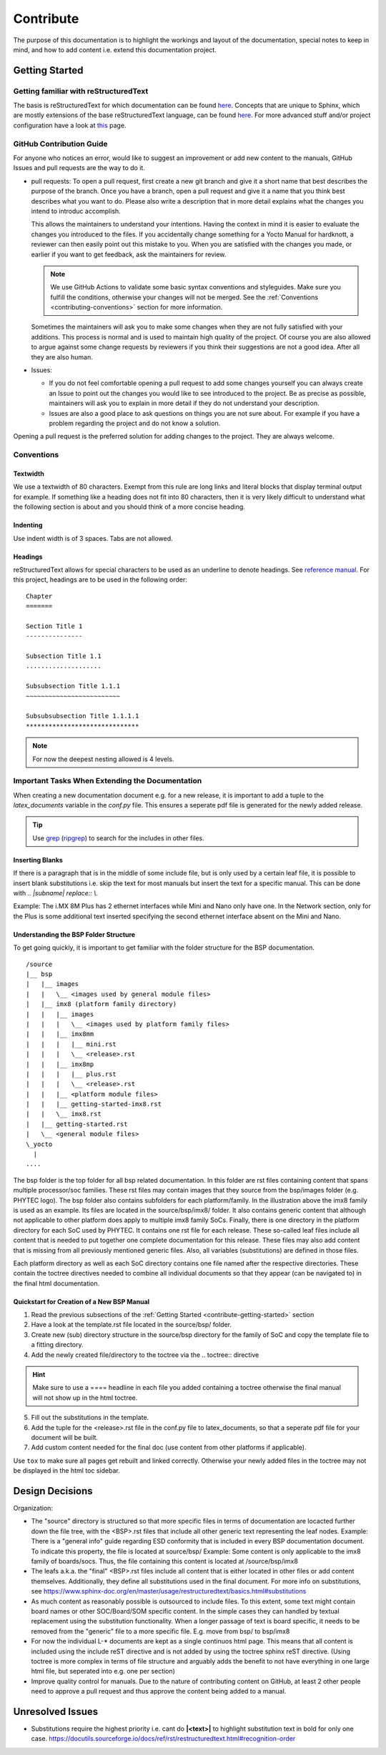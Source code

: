 ==========
Contribute
==========

The purpose of this documentation is to highlight the workings and layout of the
documentation, special notes to keep in mind, and how to add content i.e. extend
this documentation project.

.. _contribute-getting-started:


Getting Started
===============

Getting familiar with reStructuredText
--------------------------------------

The basis is reStructuredText for which documentation can be found `here
<https://docutils.sourceforge.io/docs/ref/rst/>`__. Concepts that are unique to
Sphinx, which are mostly extensions of the base reStructuredText language, can
be found `here
<https://www.sphinx-doc.org/en/master/usage/restructuredtext/index.html>`__. For
more advanced stuff and/or project configuration have a look at `this
<https://www.sphinx-doc.org/en/master/usage/configuration.html>`__ page.

GitHub Contribution Guide
-------------------------

For anyone who notices an error, would like to suggest an improvement or add new
content to the manuals, GitHub Issues and pull requests are the way to do it.

-  pull requests:
   To open a pull request, first create a new git branch and give it a short
   name that best describes the purpose of the branch. Once you have a branch,
   open a pull request and give it a name that you think best describes what you
   want to do. Please also write a description that in more detail explains
   what the changes you intend to introduc accomplish.

   .. code-block::
      :caption: Example

      In some sections of the Yocto Manual for kirkstone, links to external
      webpages are not working, they return 404 not found errors. I want to
      update the links to refer to the intended destinations.

   This allows the maintainers to understand your intentions. Having the context
   in mind it is easier to evaluate the changes you introduced to the files.
   If you accidentally change something for a Yocto Manual for hardknott, a
   reviewer can then easily point out this mistake to you.
   When you are satisfied with the changes you made, or earlier if you want to
   get feedback, ask the maintainers for review.

   .. note::

      We use GitHub Actions to validate some basic syntax conventions and
      styleguides. Make sure you fulfill the conditions, otherwise your changes
      will not be merged. See the :ref:`Conventions <contributing-conventions>`
      section for more information.

   Sometimes the maintainers will ask you to make some changes when they are not
   fully satisfied with your additions. This process is normal and is used to
   maintain high quality of the project. Of course you are also allowed to argue
   against some change requests by reviewers if you think their suggestions are
   not a good idea. After all they are also human.

-  Issues:

   -  If you do not feel comfortable opening a pull request to add some changes
      yourself you can always create an Issue to point out the changes you would
      like to see introduced to the project. Be as precise as possible,
      maintainers will ask you to explain in more detail if they do not
      understand your description.

   -  Issues are also a good place to ask questions on things you are not
      sure about. For example if you have a problem regarding the project and do
      not know a solution.


Opening a pull request is the preferred solution for adding changes to
the project. They are always welcome.


.. _contributing-conventions:

Conventions
-----------

Textwidth
.........

We use a textwidth of 80 characters. Exempt from this rule are long links and
literal blocks that display terminal output for example. If something like a
heading does not fit into 80 characters, then it is very likely difficult to
understand what the following section is about and you should think of a more
concise heading.

Indenting
.........

Use indent width is of 3 spaces. Tabs are not allowed.

Headings
........

reStructuredText allows for special characters to be used as an underline to
denote headings. See `reference manual
<https://docutils.sourceforge.io/docs/ref/rst/restructuredtext.html#sections>`_.
For this project, headings are to be used in the following order::

   Chapter
   =======

   Section Title 1
   ---------------

   Subsection Title 1.1
   ....................

   Subsubsection Title 1.1.1
   ~~~~~~~~~~~~~~~~~~~~~~~~~

   Subsubsubsection Title 1.1.1.1
   ******************************

.. note::

   For now the deepest nesting allowed is 4 levels.


Important Tasks When Extending the Documentation
------------------------------------------------

When creating a new documentation document e.g. for a new release, it is
important to add a tuple to the *latex_documents* variable in the *conf.py*
file. This ensures a seperate pdf file is generated for the newly added release.

.. tip::
   Use `grep <https://www.man7.org/linux/man-pages/man1/grep.1.html>`__
   (`ripgrep <https://github.com/BurntSushi/ripgrep>`__) to search for the
   includes in other files.

Inserting Blanks
................

If there is a paragraph that is in the middle of some include file, but is only
used by a certain leaf file, it is possible to insert blank substitutions i.e.
skip the text for most manuals but insert the text for a specific manual.
This can be done with `.. |subname| replace:: \\`.

Example:
The i.MX 8M Plus has 2 ethernet interfaces while Mini and Nano only have one.
In the Network section, only for the Plus is some additional text inserted
specifying the second ethernet interface absent on the Mini and Nano.

Understanding the BSP Folder Structure
......................................

To get going quickly, it is important to get familiar with the folder structure
for the BSP documentation.

::

   /source
   |__ bsp
   |   |__ images
   |   |   \__ <images used by general module files>
   |   |__ imx8 (platform family directory)
   |   |   |__ images
   |   |   |   \__ <images used by platform family files>
   |   |   |__ imx8mm
   |   |   |   |__ mini.rst
   |   |   |   \__ <release>.rst
   |   |   |__ imx8mp
   |   |   |   |__ plus.rst
   |   |   |   \__ <release>.rst
   |   |   |__ <platform module files>
   |   |   |__ getting-started-imx8.rst
   |   |   \__ imx8.rst
   |   |__ getting-started.rst
   |   \__ <general module files>
   \_yocto
     |
   ....

The bsp folder is the top folder for all bsp related documentation. In this
folder are rst files containing content that spans multiple processor/soc
families. These rst files may contain images that they source from the
bsp/images folder (e.g. PHYTEC logo). The bsp folder also contains subfolders
for each platform/family. In the illustration above the imx8 family is used as
an example. Its files are located in the source/bsp/imx8/ folder. It also
contains generic content that although not applicable to other platform does
apply to multiple imx8 family SoCs. Finally, there is one directory in the
platform directory for each SoC used by PHYTEC. It contains one rst file for
each release. These so-called leaf files include all content that is needed to
put together one complete documentation for this release. These files may also
add content that is missing from all previously mentioned generic files. Also,
all variables (substitutions) are defined in those files.

Each platform directory as well as each SoC directory contains one file named
after the respective directories. These contain the toctree directives needed to
combine all individual documents so that they appear (can be navigated to) in
the final html documentation.

Quickstart for Creation of a New BSP Manual
...........................................

1. Read the previous subsections of the :ref:`Getting Started
   <contribute-getting-started>` section
2. Have a look at the template.rst file located in the source/bsp/ folder.
3. Create new (sub) directory structure in the source/bsp directory for the
   family of SoC and copy
   the template file to a fitting directory.
4. Add the newly created file/directory to the toctree via the .. toctree::
   directive

.. hint::

   Make sure to use a ==== headline in each file you added containing a toctree
   otherwise the final manual will not show up in the html toctree.

5. Fill out the substitutions in the template.
6. Add the tuple for the <release>.rst file in the conf.py file to
   latex_documents, so that a seperate pdf file for your document will be built.
7. Add custom content needed for the final doc (use content from other platforms
   if applicable).

Use ``tox`` to make sure all pages get rebuilt and linked correctly.
Otherwise your newly added files in the toctree may not be displayed in the html
toc sidebar.


Design Decisions
================

Organization:

-  The "source" directory is structured so that more specific files in terms of
   documentation are locacted further down the file tree, with the <BSP>.rst
   files that include all other generic text representing the leaf nodes.
   Example:
   There is a "general info" guide regarding ESD conformity that is included in
   every BSP documentation document. To indicate this property, the file is
   located at source/bsp/
   Example:
   Some content is only applicable to the imx8 family of boards/socs. Thus, the
   file containing this content is located at /source/bsp/imx8

-  The leafs a.k.a. the "final" <BSP>.rst files include all content that is
   either located in other files or add content themselves. Additionally, they
   define all substitutions used in the final document.
   For more info on substitutions, see
   https://www.sphinx-doc.org/en/master/usage/restructuredtext/basics.html#substitutions

-  As much content as reasonably possible is outsourced to include files. To
   this extent, some text might contain board names or other SOC/Board/SOM
   specific content. In the simple cases they can handled by textual
   replacement using the substitution functionality. When a longer passage of
   text is board specific, it needs to be removed from the "generic" file to a
   more specific file. E.g. move from bsp/ to bsp/imx8

-  For now the individual L-* documents are kept as a single continuos html
   page. This means that all content is included using the include reST
   directive and is not added by using the toctree sphinx reST directive.
   (Using toctree is more complex in terms of file structure and arguably adds
   the benefit to not have everything in one large html file, but seperated
   into e.g. one per section)

-  Improve quality control for manuals. Due to the nature of contributing
   content on GitHub, at least 2 other people need to approve a pull request
   and thus approve the content being added to a manual.


Unresolved Issues
=================

*  Substitutions require the highest priority i.e. cant do **|<text>|** to
   highlight substitution text in bold for only one case.
   https://docutils.sourceforge.io/docs/ref/rst/restructuredtext.html#recognition-order
